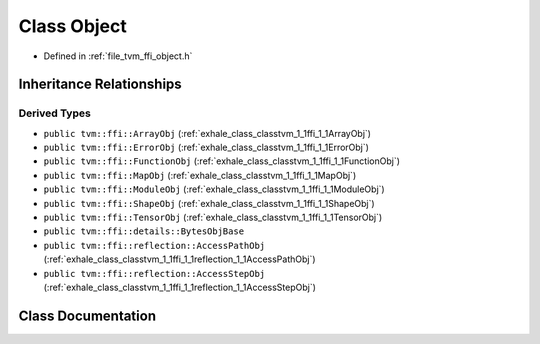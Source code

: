 .. _exhale_class_classtvm_1_1ffi_1_1Object:

Class Object
============

- Defined in :ref:`file_tvm_ffi_object.h`


Inheritance Relationships
-------------------------

Derived Types
*************

- ``public tvm::ffi::ArrayObj`` (:ref:`exhale_class_classtvm_1_1ffi_1_1ArrayObj`)
- ``public tvm::ffi::ErrorObj`` (:ref:`exhale_class_classtvm_1_1ffi_1_1ErrorObj`)
- ``public tvm::ffi::FunctionObj`` (:ref:`exhale_class_classtvm_1_1ffi_1_1FunctionObj`)
- ``public tvm::ffi::MapObj`` (:ref:`exhale_class_classtvm_1_1ffi_1_1MapObj`)
- ``public tvm::ffi::ModuleObj`` (:ref:`exhale_class_classtvm_1_1ffi_1_1ModuleObj`)
- ``public tvm::ffi::ShapeObj`` (:ref:`exhale_class_classtvm_1_1ffi_1_1ShapeObj`)
- ``public tvm::ffi::TensorObj`` (:ref:`exhale_class_classtvm_1_1ffi_1_1TensorObj`)
- ``public tvm::ffi::details::BytesObjBase``
- ``public tvm::ffi::reflection::AccessPathObj`` (:ref:`exhale_class_classtvm_1_1ffi_1_1reflection_1_1AccessPathObj`)
- ``public tvm::ffi::reflection::AccessStepObj`` (:ref:`exhale_class_classtvm_1_1ffi_1_1reflection_1_1AccessStepObj`)


Class Documentation
-------------------


.. doxygenclass:: tvm::ffi::Object
   :project: tvm-ffi
   :members:
   :protected-members:
   :undoc-members: